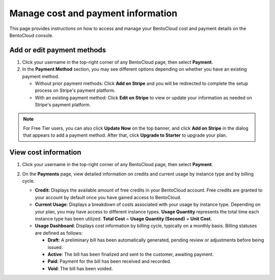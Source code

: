 ===================================
Manage cost and payment information
===================================

This page provides instructions on how to access and manage your BentoCloud cost and payment details on the BentoCloud console.

Add or edit payment methods
---------------------------

1. Click your username in the top-right corner of any BentoCloud page, then select **Payment**.
2. In the **Payment Method** section, you may see different options depending on whether you have an existing payment method.

   * Without prior payment methods: Click **Add on Stripe** and you will be redirected to complete the setup process on Stripe's payment platform.
   * With an existing payment method: Click **Edit on Stripe** to view or update your information as needed on Stripe's payment platform.

.. note::

    For Free Tier users, you can also click **Update Now** on the top banner, and click **Add on Stripe** in the dialog that appears to add a payment method. After that, click **Upgrade to Starter** to upgrade your plan.

View cost information
---------------------

1. Click your username in the top-right corner of any BentoCloud page, then select **Payment**.
2. On the **Payments** page, view detailed information on credits and current usage by instance type and by billing cycle.

   .. image:: ../../_static/img/bentocloud/how-to/manage-cost-and-payment/cost-and-payment-page.jpg

   * **Credit:** Displays the available amount of free credits in your BentoCloud account. Free credits are granted to your account by default once you have gained access to BentoCloud.
   * **Current Usage**: Displays a breakdown of costs associated with your usage by instance type. Depending on your plan, you may have access to different instance types. **Usage Quantity** represents the total time each instance type has been utilized. **Total Cost** = **Usage Quantity (Second)** × **Unit Cost**.
   * **Usage Dashboard**: Displays cost information by billing cycle, typically on a monthly basis. Billing statuses are defined as follows:

     * **Draft**: A preliminary bill has been automatically generated, pending review or adjustments before being issued.
     * **Active**: The bill has been finalized and sent to the customer, awaiting payment.
     * **Paid**: Payment for the bill has been received and recorded.
     * **Void**: The bill has been voided.
